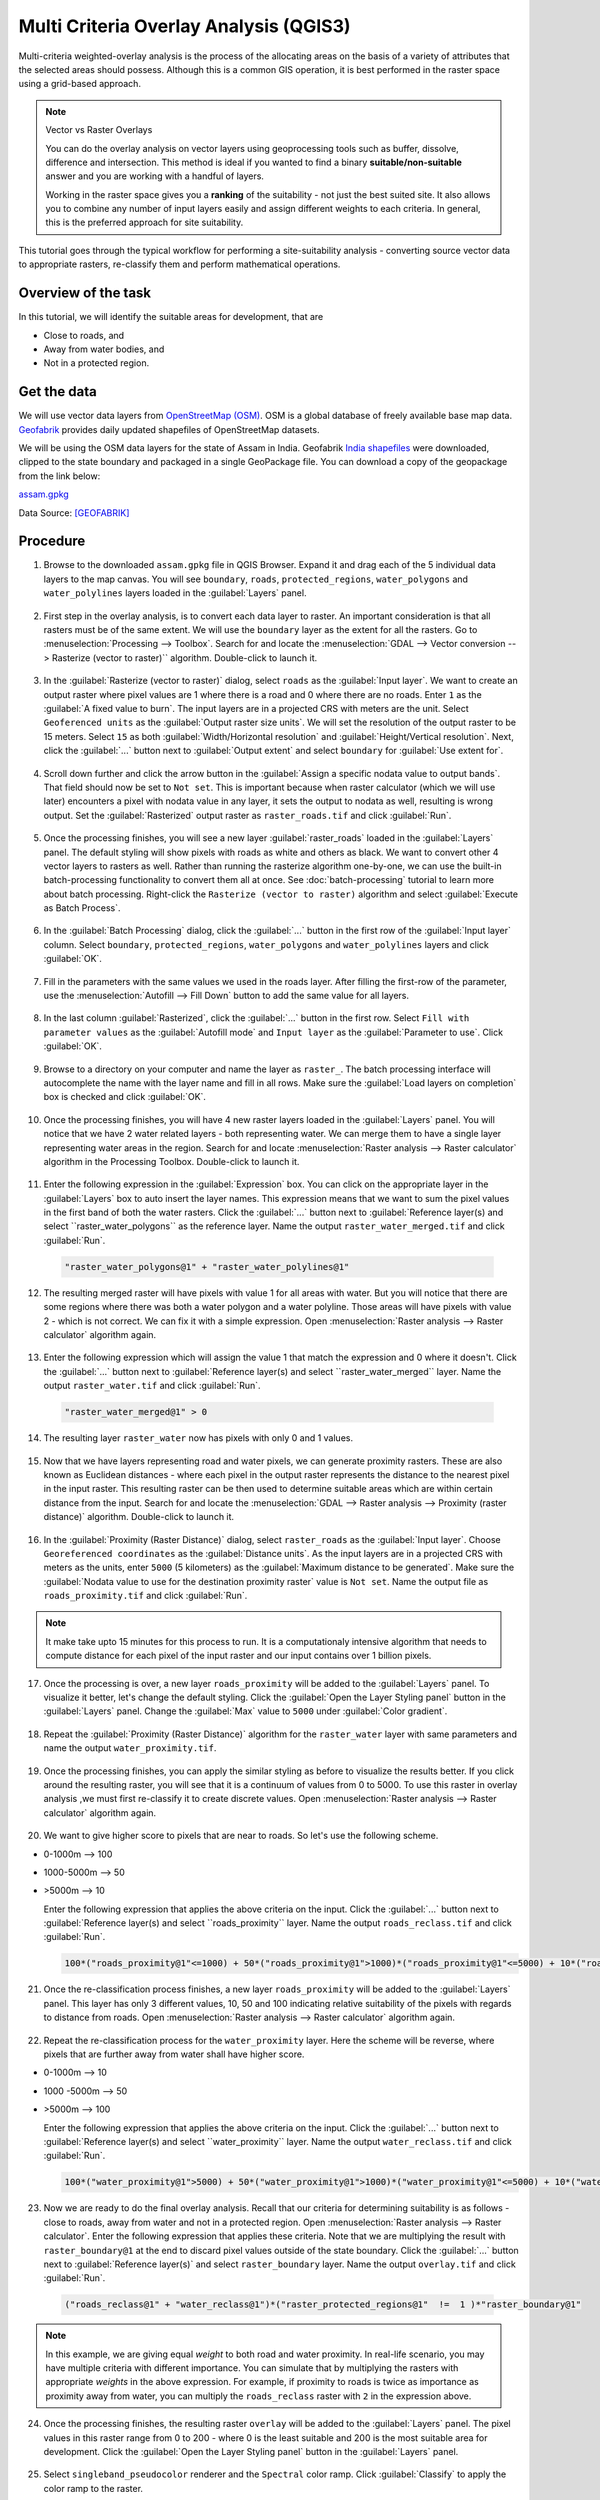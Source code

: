 Multi Criteria Overlay Analysis (QGIS3)
====================================================

Multi-criteria weighted-overlay analysis is the process of the allocating areas on the basis of a variety of attributes that the selected areas should possess. Although this is a common GIS operation, it is best performed in the raster space using a grid-based approach. 

.. note:: 

  Vector vs Raster Overlays
  
  You can do the overlay analysis on vector layers using geoprocessing tools such as buffer, dissolve, difference and intersection. This method is ideal if you wanted to find a binary **suitable/non-suitable** answer and you are working with a handful of layers. 
  
  Working in the raster space gives you a **ranking** of the suitability - not just the best suited site. It also allows you to combine any number of input layers easily and assign different weights to each criteria. In general, this is the preferred approach for site suitability.

This tutorial goes through the typical workflow for performing a site-suitability analysis - converting source vector data to appropriate rasters, re-classify them and perform mathematical operations.

Overview of the task
--------------------

In this tutorial, we will identify the suitable areas for development, that are

- Close to roads, and
- Away from water bodies, and
- Not in a protected region.


Get the data
------------
We will use vector data layers from `OpenStreetMap (OSM) <http://www.openstreetmap.org/>`_. OSM is a global database of freely available base map data. `Geofabrik <http://download.geofabrik.de/>`_ provides daily updated shapefiles of OpenStreetMap datasets.

We will be using the OSM data layers for the state of Assam in India. Geofabrik `India shapefiles <http://download.geofabrik.de/asia/india.html>`_ were downloaded, clipped to the state boundary and packaged in a single GeoPackage file. You can download a copy of the geopackage from the link below:

`assam.gpkg <http://www.qgistutorials.com/downloads/assam.gpkg>`_

Data Source: [GEOFABRIK]_

Procedure
---------

1. Browse to the downloaded ``assam.gpkg`` file in QGIS Browser. Expand it and drag each of the 5 individual data layers to the map canvas. You will see ``boundary``, ``roads``, ``protected_regions``, ``water_polygons`` and ``water_polylines`` layers loaded in the :guilabel:`Layers` panel.

  .. image:: /static/3/multi_criteria_overlay/images/1.png
    :align: center

2. First step in the overlay analysis, is to convert each data layer to raster. An important consideration is that all rasters must be of the same extent. We will use the ``boundary`` layer as the extent for all the rasters. Go to :menuselection:`Processing --> Toolbox`. Search for and locate the :menuselection:`GDAL --> Vector conversion --> Rasterize (vector to raster)`` algorithm. Double-click to launch it.

  .. image:: /static/3/multi_criteria_overlay/images/2.png
    :align: center

3. In the :guilabel:`Rasterize (vector to raster)` dialog, select ``roads`` as the :guilabel:`Input layer`. We want to create an output raster where pixel values are 1 where there is a road and 0 where there are no roads. Enter ``1`` as the :guilabel:`A fixed value to burn`. The input layers are in a projected CRS with meters are the unit. Select ``Geoferenced units`` as the :guilabel:`Output raster size units`. We will set the resolution of the output raster to be 15 meters. Select ``15`` as both :guilabel:`Width/Horizontal resolution` and :guilabel:`Height/Vertical resolution`. Next, click the :guilabel:`...` button next to :guilabel:`Output extent` and select ``boundary`` for :guilabel:`Use extent for`.

  .. image:: /static/3/multi_criteria_overlay/images/3.png
    :align: center

4. Scroll down further and click the arrow button in the :guilabel:`Assign a specific nodata value to output bands`. That field should now be set to ``Not set``. This is important because when raster calculator (which we will use later) encounters a pixel with nodata value in any layer, it sets the output to nodata as well, resulting is wrong output. Set the :guilabel:`Rasterized` output raster as ``raster_roads.tif`` and click :guilabel:`Run`.

  .. image:: /static/3/multi_criteria_overlay/images/4.png
    :align: center

5. Once the processing finishes, you will see a new layer :guilabel:`raster_roads` loaded in the :guilabel:`Layers` panel. The default styling will show pixels with roads as white and others as black. We want to convert other 4 vector layers to rasters as well. Rather than running the rasterize algorithm one-by-one, we can use the built-in batch-processing functionality to convert them all at once. See :doc:`batch-processing` tutorial to learn more about batch processing. Right-click the ``Rasterize (vector to raster)`` algorithm and select :guilabel:`Execute as Batch Process`.

  .. image:: /static/3/multi_criteria_overlay/images/5.png
    :align: center

6. In the :guilabel:`Batch Processing` dialog, click the :guilabel:`...` button in the first row of the :guilabel:`Input layer` column. Select ``boundary``, ``protected_regions``, ``water_polygons`` and ``water_polylines`` layers and click :guilabel:`OK`.

  .. image:: /static/3/multi_criteria_overlay/images/6.png
    :align: center

7. Fill in the parameters with the same values we used in the roads layer. After filling the first-row of the parameter, use the :menuselection:`Autofill --> Fill Down` button to add the same value for all layers.

  .. image:: /static/3/multi_criteria_overlay/images/7.png
    :align: center

8. In the last column :guilabel:`Rasterized`, click the :guilabel:`...` button in the first row. Select ``Fill with parameter values`` as the :guilabel:`Autofill mode` and ``Input layer`` as the :guilabel:`Parameter to use`. Click :guilabel:`OK`.

  .. image:: /static/3/multi_criteria_overlay/images/8.png
    :align: center

9. Browse to a directory on your computer and name the layer as ``raster_``. The batch processing interface will autocomplete the name with the layer name and fill in all rows. Make sure the :guilabel:`Load layers on completion` box is checked and click :guilabel:`OK`.

  .. image:: /static/3/multi_criteria_overlay/images/9.png
    :align: center

10. Once the processing finishes, you will have 4 new raster layers loaded in the :guilabel:`Layers` panel. You will notice that we have 2 water related layers - both representing water. We can merge them to have a single layer representing water areas in the region. Search for and locate :menuselection:`Raster analysis --> Raster calculator` algorithm in the Processing Toolbox. Double-click to launch it.

  .. image:: /static/3/multi_criteria_overlay/images/10.png
    :align: center

11. Enter the following expression in the :guilabel:`Expression` box. You can click on the appropriate layer in the :guilabel:`Layers` box to auto insert the layer names. This expression means that we want to sum the pixel values in the first band of both the water rasters. Click the :guilabel:`...` button next to :guilabel:`Reference layer(s) and select ``raster_water_polygons`` as the reference layer. Name the output ``raster_water_merged.tif`` and click :guilabel:`Run`.

  .. code-block:: none
  
    "raster_water_polygons@1" + "raster_water_polylines@1"

  .. image:: /static/3/multi_criteria_overlay/images/11.png
    :align: center
 
12. The resulting merged raster will have pixels with value 1 for all areas with water. But you will notice that there are some regions where there was both a water polygon and a water polyline. Those areas will have pixels with value 2 - which is not correct. We can fix it with a simple expression. Open :menuselection:`Raster analysis --> Raster calculator` algorithm again.

  .. image:: /static/3/multi_criteria_overlay/images/12.png
    :align: center

13. Enter the following expression which will assign the value 1 that match the expression and 0 where it doesn't. Click the :guilabel:`...` button next to :guilabel:`Reference layer(s) and select ``raster_water_merged`` layer. Name the output ``raster_water.tif`` and click :guilabel:`Run`.

  .. code-block:: none
  
    "raster_water_merged@1" > 0

  .. image:: /static/3/multi_criteria_overlay/images/13.png
    :align: center

14. The resulting layer ``raster_water`` now has pixels with only 0 and 1 values.

  .. image:: /static/3/multi_criteria_overlay/images/14.png
    :align: center

15. Now that we have layers representing road and water pixels, we can generate proximity rasters. These are also known as Euclidean distances - where each pixel in the output raster represents the distance to the nearest pixel in the input raster. This resulting raster can be then used to determine suitable areas which are within certain distance from the input. Search for and locate the :menuselection:`GDAL --> Raster analysis --> Proximity (raster distance)` algorithm. Double-click to launch it.

  .. image:: /static/3/multi_criteria_overlay/images/15.png
    :align: center

16. In the :guilabel:`Proximity (Raster Distance)` dialog, select ``raster_roads`` as the :guilabel:`Input layer`. Choose ``Georeferenced coordinates`` as the :guilabel:`Distance units`. As the input layers are in a projected CRS with meters as the units, enter ``5000`` (5 kilometers) as the :guilabel:`Maximum distance to be generated`. Make sure the :guilabel:`Nodata value to use for the destination proximity raster` value is ``Not set``. Name the output file as ``roads_proximity.tif`` and click :guilabel:`Run`.

  .. image:: /static/3/multi_criteria_overlay/images/16.png
    :align: center

.. note:: 

  It make take upto 15 minutes for this process to run. It is a computationaly intensive algorithm that needs to compute distance for each pixel of the input raster and our input contains over 1 billion pixels.
  
17. Once the processing is over, a new layer ``roads_proximity`` will be added to the :guilabel:`Layers` panel. To visualize it better, let's change the default styling. Click the :guilabel:`Open the Layer Styling panel` button in the :guilabel:`Layers` panel. Change the :guilabel:`Max` value to ``5000`` under :guilabel:`Color gradient`.

  .. image:: /static/3/multi_criteria_overlay/images/17.png
    :align: center

18. Repeat the :guilabel:`Proximity (Raster Distance)` algorithm for the ``raster_water`` layer with same parameters and name the output ``water_proximity.tif``.

  .. image:: /static/3/multi_criteria_overlay/images/18.png
    :align: center

19. Once the processing finishes, you can apply the similar styling as before to visualize the results better. If you click around the resulting raster, you will see that it is a continuum of values from 0 to 5000. To use this raster in overlay analysis ,we must first re-classify it to create discrete values. Open :menuselection:`Raster analysis --> Raster calculator` algorithm again.

  .. image:: /static/3/multi_criteria_overlay/images/19.png
    :align: center

20. We want to give higher score to pixels that are near to roads. So let's use the following scheme.

- 0-1000m –> 100
- 1000-5000m –> 50
- >5000m –> 10

  Enter the following expression that applies the above criteria on the input. Click the :guilabel:`...` button next to :guilabel:`Reference layer(s) and select ``roads_proximity`` layer. Name the output ``roads_reclass.tif`` and click :guilabel:`Run`.

  .. code-block:: none
  
    100*("roads_proximity@1"<=1000) + 50*("roads_proximity@1">1000)*("roads_proximity@1"<=5000) + 10*("roads_proximity@1">5000)

  .. image:: /static/3/multi_criteria_overlay/images/20.png
    :align: center

21. Once the re-classification process finishes, a new layer ``roads_proximity`` will be added to the :guilabel:`Layers` panel. This layer has only 3 different values, 10, 50 and 100 indicating relative suitability of the pixels with regards to distance from roads. Open :menuselection:`Raster analysis --> Raster calculator` algorithm again.

  .. image:: /static/3/multi_criteria_overlay/images/21.png
    :align: center

22. Repeat the re-classification process for the ``water_proximity`` layer. Here the scheme will be reverse, where pixels that are further away from water shall have higher score.

- 0-1000m –> 10
- 1000 -5000m —> 50
- >5000m –> 100

  Enter the following expression that applies the above criteria on the input. Click the :guilabel:`...` button next to :guilabel:`Reference layer(s) and select ``water_proximity`` layer. Name the output ``water_reclass.tif`` and click :guilabel:`Run`.

  .. code-block:: none
  
    100*("water_proximity@1">5000) + 50*("water_proximity@1">1000)*("water_proximity@1"<=5000) + 10*("water_proximity@1"<1000)

  .. image:: /static/3/multi_criteria_overlay/images/22.png
    :align: center
    
23. Now we are ready to do the final overlay analysis. Recall that our criteria for determining suitability is as follows - close to roads, away from water and not in a protected region. Open :menuselection:`Raster analysis --> Raster calculator`. Enter the following expression that applies these criteria. Note that we are multiplying the result with ``raster_boundary@1`` at the end to discard pixel values outside of the state boundary. Click the :guilabel:`...` button next to :guilabel:`Reference layer(s)` and select ``raster_boundary`` layer. Name the output ``overlay.tif`` and click :guilabel:`Run`.

  .. code-block:: none

    ("roads_reclass@1" + "water_reclass@1")*("raster_protected_regions@1"  !=  1 )*"raster_boundary@1"

  .. image:: /static/3/multi_criteria_overlay/images/23.png
    :align: center

.. note::

  In this example, we are giving equal *weight* to both road and water proximity. In real-life scenario, you may have multiple criteria with different importance. You can simulate that by multiplying the rasters with appropriate *weights* in the above expression. For example, if proximity to roads is twice as importance as proximity away from water, you can multiply the ``roads_reclass`` raster with ``2`` in the expression above.
  
24. Once the processing finishes, the resulting raster ``overlay`` will be added to the :guilabel:`Layers` panel. The pixel values in this raster range from 0 to 200 - where 0 is the least suitable and 200 is the most suitable area for development. Click the :guilabel:`Open the Layer Styling panel` button in the :guilabel:`Layers` panel. 

  .. image:: /static/3/multi_criteria_overlay/images/24.png
    :align: center

25. Select ``singleband_pseudocolor`` renderer and the ``Spectral`` color ramp. Click :guilabel:`Classify` to apply the color ramp to the raster.

  .. image:: /static/3/multi_criteria_overlay/images/25.png
    :align: center

26. Click on the default label values next to each color and enter appropriate labels. The labels will also appear as the legend under the ``overlay`` layer.

  .. image:: /static/3/multi_criteria_overlay/images/26.png
    :align: center

27. Raster layers are rectangular grids. We want to hide pixels outside the state boundary. An easy way to achieve this is applying an ``Inverted Polygons`` rendered to the vector boundary layer. Scroll down in the :guilabel:`Layers` panel and locate the ``boundary`` layer. Select ``Inverted Polygons`` as the renderer and leave other options to default.

  .. image:: /static/3/multi_criteria_overlay/images/27.png
    :align: center

28. For the effect of the renderer to show, it needs to be at the top of the Table of Contents. Right-click the ``boundary`` layer and select :guilabel:`Move to Top`.

  .. image:: /static/3/multi_criteria_overlay/images/28.png
    :align: center

29. Check the layer and the map canvas would update to show the ``overlay`` raster clipped to the ``boundary`` layer. This is the final output that shows areas within the state that are suitable for development.

  .. image:: /static/3/multi_criteria_overlay/images/29.png
    :align: center
